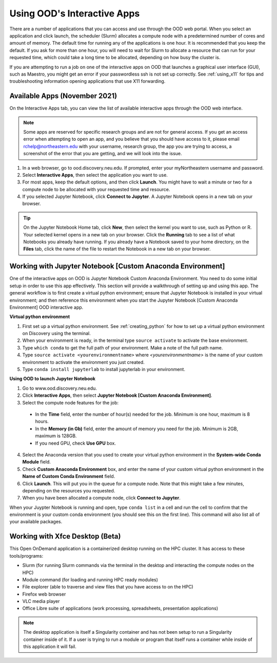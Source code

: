 .. _accessing_ood:

*****************************
Using OOD's Interactive Apps
*****************************

There are a number of applications that you can access and use through the OOD web portal.
When you select an application and click launch, the scheduler (Slurm) allocates a compute node with
a predetermined number of cores and amount of memory. The default time for running any of the
applications is one hour. It is recommended that you keep the default. If you ask for more than one
hour, you will need to wait for Slurm to allocate a resource that can run for your requested time,
which could take a long time to be allocated, depending on how busy the cluster is.

If you are attempting to run a job on one of the interactive apps on OOD that launches a graphical user interface (GUI), such as Maestro, you might get an error if your passwordless ssh is not set up
correctly. See :ref:`using_x11` for tips and troubleshooting information opening applications that use X11 forwarding.

Available Apps (November 2021)
================================
On the Interactive Apps tab, you can view the list of available interactive apps through the OOD web interface.

.. image:: /images/ood_apps_2021.jpg
  :alt: A list of interactive apps on OOD including FSL, Gaussian, IGV, KNIME, MATLAB, Maestro, MySQL, SAS, SPSS, STATA, Jupyter Notebook.

.. note::
   Some apps are reserved for specific research groups and are not for general access. If you get an access error when attempting to
   open an app, and you believe that you should have access to it, please email rchelp@northeastern.edu with your username,
   research group, the app you are trying to access, a screenshot of the error that you are getting, and we will
   look into the issue.

1. In a web browser, go to ood.discovery.neu.edu. If prompted, enter your myNortheastern username and password.

2. Select **Interactive Apps**, then select the application you want to use.

3. For most apps, keep the default options, and then click **Launch**. You might have to wait a
   minute or two for a compute node to be allocated with your requested time and resource.

4. If you selected Jupyter Notebook, click **Connect to Jupyter**.
   A Jupyter Notebook opens in a new tab on your browser.

.. tip::
  On the Jupyter Notebook Home tab, click **New**, then select the kernel you want to use, such as Python or R.
  Your selected kernel opens in a new tab on your browser. Click the **Running** tab to see a
  list of what Notebooks you already have running.
  If you already have a Notebook saved to your home directory, on the **Files** tab,
  click the name of the file to restart the Notebook in a new tab on your browser.

Working with Jupyter Notebook [Custom Anaconda Environment]
============================================================
One of the interactive apps on OOD is Jupyter Notebook Custom Anaconda Environment. You need to do some initial
setup in order to use this app effectively. This section will provide a walkthrough of setting up and using this app.
The general workflow is to first create a virtual python environment; ensure that Jupyter Notebook is installed in your virtual
environment; and then reference this environment when you start the Jupyter Notebook [Custom Anaconda Environment] OOD interactive app.

**Virtual python environment**

1. First set up a virtual python environment. See :ref:`creating_python` for how to set up a virtual python environment on Discovery using the terminal.
2. When your environment is ready, in the terminal type ``source activate`` to activate the base environment.
3. Type ``which conda`` to get the full path of your environment. Make a note of the full path name.
4. Type ``source activate <yourenvironmentname>`` where *<yourenvironmentname>* is the name of your custom environment to activate the environment you just created.
5. Type ``conda install jupyterlab`` to install jupyterlab in your environment.

**Using OOD to launch Jupyter Notebook**

1. Go to www.ood.discovery.neu.edu.
2. Click **Interactive Apps**, then select **Jupyter Notebook [Custom Anaconda Environment]**.
3. Select the compute node features for the job:

  * In the **Time** field, enter the number of hour(s) needed for the job. Minimum is one hour, maximum is 8 hours.
  * In the **Memory (in Gb)** field, enter the amount of memory you need for the job. Minimum is 2GB, maximum is 128GB.
  * If you need GPU, check **Use GPU** box.

4. Select the Anaconda version that you used to create your virtual python environment in the **System-wide Conda Module** field.
5. Check **Custom Anaconda Environment** box, and enter the name of your custom virtual python environment in the **Name of Custom Conda Environment** field.
6. Click **Launch**. This will put you in the queue for a compute node. Note that this might take a few minutes, depending on the resources you requested.
7. When you have been allocated a compute node, click **Connect to Jupyter**.

When your Juypter Notebook is running and open, type ``conda list`` in a cell and run the cell to confirm that the environment is your custom conda environment (you should see this on the first line). This command will also list all
of your available packages.

Working with Xfce Desktop (Beta)
================================
This Open OnDemand application is a containerized desktop running on the HPC cluster. It has access to these tools/programs:

- Slurm (for running Slurm commands via the terminal in the desktop and interacting the compute nodes on the HPC)
- Module command (for loading and running HPC ready modules)
- File explorer (able to traverse and view files that you have access to on the HPC)
- Firefox web browser
- VLC media player
- Office Libre suite of applications (work processing, spreadsheets, presentation applications)

.. note::
  The desktop application is itself a Singularity container and has not been setup to run a Singularity container inside of it. If a user is trying to run a module or program that itself runs a container while inside of this application it will fail.